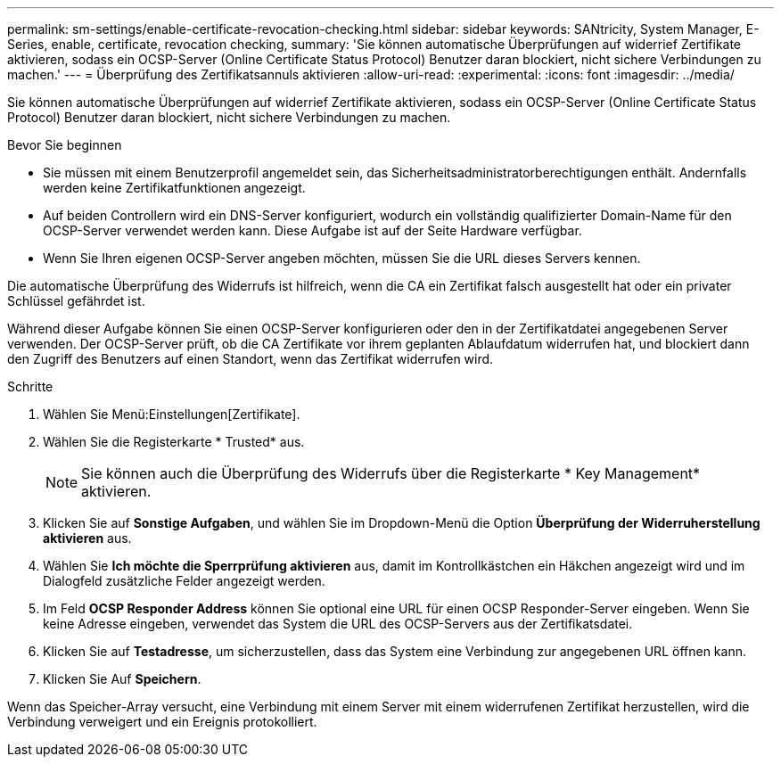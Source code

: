 ---
permalink: sm-settings/enable-certificate-revocation-checking.html 
sidebar: sidebar 
keywords: SANtricity, System Manager, E-Series, enable, certificate, revocation checking, 
summary: 'Sie können automatische Überprüfungen auf widerrief Zertifikate aktivieren, sodass ein OCSP-Server (Online Certificate Status Protocol) Benutzer daran blockiert, nicht sichere Verbindungen zu machen.' 
---
= Überprüfung des Zertifikatsannuls aktivieren
:allow-uri-read: 
:experimental: 
:icons: font
:imagesdir: ../media/


[role="lead"]
Sie können automatische Überprüfungen auf widerrief Zertifikate aktivieren, sodass ein OCSP-Server (Online Certificate Status Protocol) Benutzer daran blockiert, nicht sichere Verbindungen zu machen.

.Bevor Sie beginnen
* Sie müssen mit einem Benutzerprofil angemeldet sein, das Sicherheitsadministratorberechtigungen enthält. Andernfalls werden keine Zertifikatfunktionen angezeigt.
* Auf beiden Controllern wird ein DNS-Server konfiguriert, wodurch ein vollständig qualifizierter Domain-Name für den OCSP-Server verwendet werden kann. Diese Aufgabe ist auf der Seite Hardware verfügbar.
* Wenn Sie Ihren eigenen OCSP-Server angeben möchten, müssen Sie die URL dieses Servers kennen.


Die automatische Überprüfung des Widerrufs ist hilfreich, wenn die CA ein Zertifikat falsch ausgestellt hat oder ein privater Schlüssel gefährdet ist.

Während dieser Aufgabe können Sie einen OCSP-Server konfigurieren oder den in der Zertifikatdatei angegebenen Server verwenden. Der OCSP-Server prüft, ob die CA Zertifikate vor ihrem geplanten Ablaufdatum widerrufen hat, und blockiert dann den Zugriff des Benutzers auf einen Standort, wenn das Zertifikat widerrufen wird.

.Schritte
. Wählen Sie Menü:Einstellungen[Zertifikate].
. Wählen Sie die Registerkarte * Trusted* aus.
+
[NOTE]
====
Sie können auch die Überprüfung des Widerrufs über die Registerkarte * Key Management* aktivieren.

====
. Klicken Sie auf *Sonstige Aufgaben*, und wählen Sie im Dropdown-Menü die Option *Überprüfung der Widerruherstellung aktivieren* aus.
. Wählen Sie *Ich möchte die Sperrprüfung aktivieren* aus, damit im Kontrollkästchen ein Häkchen angezeigt wird und im Dialogfeld zusätzliche Felder angezeigt werden.
. Im Feld *OCSP Responder Address* können Sie optional eine URL für einen OCSP Responder-Server eingeben. Wenn Sie keine Adresse eingeben, verwendet das System die URL des OCSP-Servers aus der Zertifikatsdatei.
. Klicken Sie auf *Testadresse*, um sicherzustellen, dass das System eine Verbindung zur angegebenen URL öffnen kann.
. Klicken Sie Auf *Speichern*.


Wenn das Speicher-Array versucht, eine Verbindung mit einem Server mit einem widerrufenen Zertifikat herzustellen, wird die Verbindung verweigert und ein Ereignis protokolliert.
